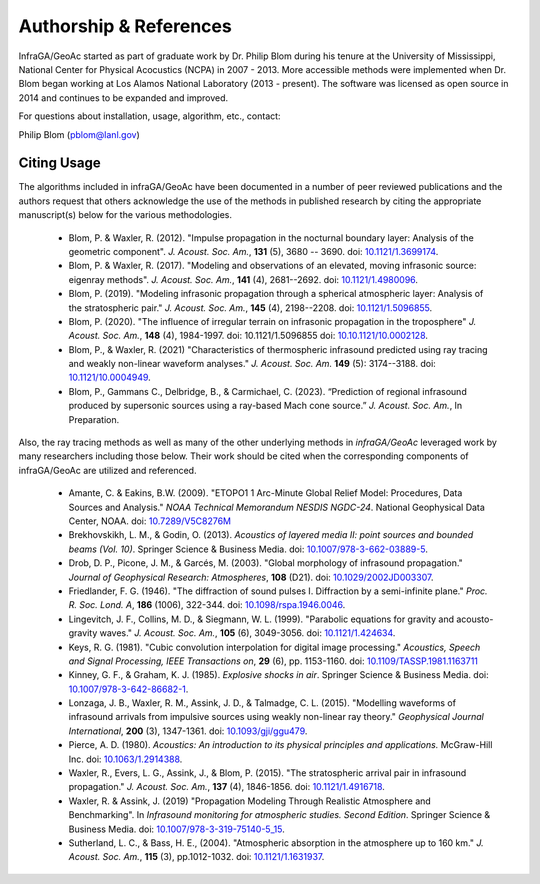 .. _authorship:

=======================
Authorship & References
=======================

InfraGA/GeoAc started as part of graduate work by Dr. Philip Blom during his tenure at the University of Mississippi, National Center for Physical Acocustics (NCPA) in 2007 - 2013.  More accessible methods were implemented when Dr. Blom began working at Los Alamos National Laboratory (2013 - present).  The software was licensed as open source in 2014 and continues to be expanded and improved.

For questions about installation, usage, algorithm, etc., contact:

Philip Blom (pblom@lanl.gov)

------------
Citing Usage
------------

The algorithms included in infraGA/GeoAc have been documented in a number of peer reviewed publications and the authors request that others acknowledge the use of the methods in published research by citing the appropriate manuscript(s) below for the various methodologies.
 
    * Blom, P. & Waxler, R. (2012). "Impulse propagation in the nocturnal boundary layer: Analysis of the geometric component". *J. Acoust. Soc. Am.*, **131** (5), 3680 -- 3690. doi: `10.1121/1.3699174 <https://doi.org/10.1121/1.3699174>`_.
    * Blom, P. & Waxler, R. (2017). "Modeling and observations of an elevated, moving infrasonic source: eigenray methods". *J. Acoust. Soc. Am.*, **141** (4), 2681--2692. doi: `10.1121/1.4980096 <https://doi.org/10.1121/1.4980096>`_.
    * Blom, P. (2019). "Modeling infrasonic propagation through a spherical atmospheric layer: Analysis of the stratospheric pair." *J. Acoust. Soc. Am.*, **145** (4), 2198--2208.	doi: `10.1121/1.5096855 <https://doi.org/10.1121/1.5096855>`_.
    * Blom, P. (2020). "The influence of irregular terrain on infrasonic propagation in the troposphere" *J. Acoust. Soc. Am.*, **148** (4), 1984-1997. doi: 10.1121/1.5096855  doi: `10.10.1121/10.0002128 <https://doi.org/10.1121/10.0002128>`_.
    * Blom, P., & Waxler, R. (2021) "Characteristics of thermospheric infrasound predicted using ray tracing and weakly non-linear waveform analyses." *J. Acoust. Soc. Am.* **149** (5): 3174--3188. doi: `10.1121/10.0004949 <https://doi.org/10.1121/10.0004949>`_.
    * Blom, P., Gammans C., Delbridge, B., & Carmichael, C. (2023). “Prediction of regional infrasound produced by supersonic sources using a ray-based Mach cone source.” *J. Acoust. Soc. Am.*, In Preparation.


Also, the ray tracing methods as well as many of the other underlying methods in *infraGA/GeoAc* leveraged work by many researchers including those below.  Their work should be cited when the corresponding components of infraGA/GeoAc are utilized and referenced.

    * Amante, C. & Eakins, B.W. (2009). "ETOPO1 1 Arc-Minute Global Relief Model: Procedures, Data Sources and Analysis."  *NOAA Technical Memorandum NESDIS NGDC-24*. National Geophysical Data Center, NOAA. doi:  `10.7289/V5C8276M <https://doi.org/10.7289/V5C8276M>`_
    * Brekhovskikh, L. M., & Godin, O. (2013).  *Acoustics of layered media II: point sources and bounded beams (Vol. 10)*. Springer Science & Business Media. doi: `10.1007/978-3-662-03889-5 <https://doi.org/10.1007/978-3-662-03889-5>`_.
    * Drob, D. P., Picone, J. M., & Garcés, M. (2003). "Global morphology of infrasound propagation." *Journal of Geophysical Research: Atmospheres*, **108** (D21). doi: `10.1029/2002JD003307 <https://doi.org/10.1029/2002JD003307>`_.
    * Friedlander, F. G. (1946). "The diffraction of sound pulses I. Diffraction by a semi-infinite plane." *Proc. R. Soc. Lond. A*, **186** (1006), 322-344. doi: `10.1098/rspa.1946.0046 <https://doi.org/10.1098/rspa.1946.0046>`_.
    * Lingevitch, J. F., Collins, M. D., & Siegmann, W. L. (1999). "Parabolic equations for gravity and acousto-gravity waves." *J. Acoust. Soc. Am.*, **105** (6), 3049-3056. doi: `10.1121/1.424634 <https://doi.org/10.1121/1.424634>`_.
    * Keys, R. G. (1981). "Cubic convolution interpolation for digital image processing." *Acoustics, Speech and Signal Processing, IEEE Transactions on*, **29** (6), pp. 1153-1160.  doi: `10.1109/TASSP.1981.1163711 <https://doi.org/10.1109/TASSP.1981.1163711>`_
    *  Kinney, G. F., & Graham, K. J. (1985). *Explosive shocks in air*. Springer Science & Business Media. doi: `10.1007/978-3-642-86682-1 <https://doi.org/10.1007/978-3-642-86682-1>`_.
    * Lonzaga, J. B., Waxler, R. M., Assink, J. D., & Talmadge, C. L. (2015). "Modelling waveforms of infrasound arrivals from impulsive sources using weakly non-linear ray theory." *Geophysical Journal International*, **200** (3), 1347-1361. doi: `10.1093/gji/ggu479 <https://doi.org/10.1093/gji/ggu479>`_.
    * Pierce, A. D. (1980).  *Acoustics: An introduction to its physical principles and applications.*  McGraw-Hill Inc. doi: `10.1063/1.2914388 <https://doi.org/10.1063/1.2914388>`_. 
    * Waxler, R., Evers, L. G., Assink, J., & Blom, P. (2015). "The stratospheric arrival pair in infrasound propagation." *J. Acoust. Soc. Am.*, **137** (4), 1846-1856. doi: `10.1121/1.4916718 <https://doi.org/10.1121/1.4916718>`_.
    * Waxler, R. & Assink, J. (2019) "Propagation Modeling Through Realistic Atmosphere and Benchmarking".  In *Infrasound monitoring for atmospheric studies. Second Edition*. Springer Science & Business Media. doi: `10.1007/978-3-319-75140-5_15 <https://doi.org/10.1007/978-3-319-75140-5_15>`_.
    * Sutherland, L. C., & Bass, H. E., (2004). "Atmospheric absorption in the atmosphere up to 160 km." *J. Acoust. Soc. Am.*, **115** (3), pp.1012-1032. doi: `10.1121/1.1631937 <https://doi.org/10.1121/1.1631937>`_.

